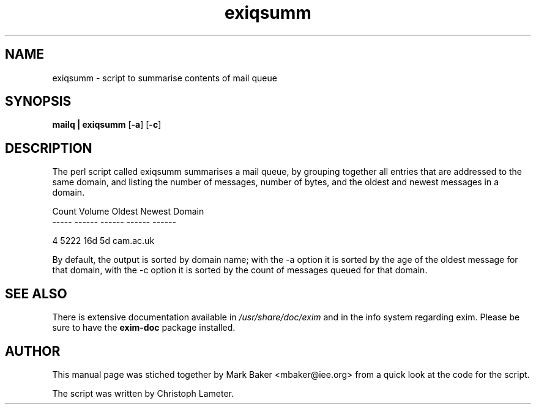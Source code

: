 .TH exiqsumm 8
.SH NAME
exiqsumm \- script to summarise contents of mail queue
.SH SYNOPSIS
\fB mailq | exiqsumm \fR[\fB-a\fR] [\fB-c\fR]
.SH DESCRIPTION
The perl script called exiqsumm summarises a mail queue, by grouping
together all entries that are addressed to the same domain, and listing the
number of messages, number of bytes, and the oldest and newest messages in a
domain.
.PP
.nf
Count  Volume  Oldest  Newest  Domain
-----  ------  ------  ------  ------

    4    5222     16d      5d  cam.ac.uk
.fi
.PP
By default, the output is sorted by domain name; with the -a option it is
sorted by the age of the oldest message for that domain, with the -c option
it is sorted by the count of messages queued for that domain.
.SH "SEE ALSO"
There is extensive documentation available in
.I /usr/share/doc/exim
and in the info system regarding exim.
Please be sure to have the
.B exim-doc
package installed.
.SH AUTHOR
This manual page was stiched together by Mark Baker <mbaker@iee.org> from a
quick look at the code for the script.

The script was written by Christoph Lameter.
